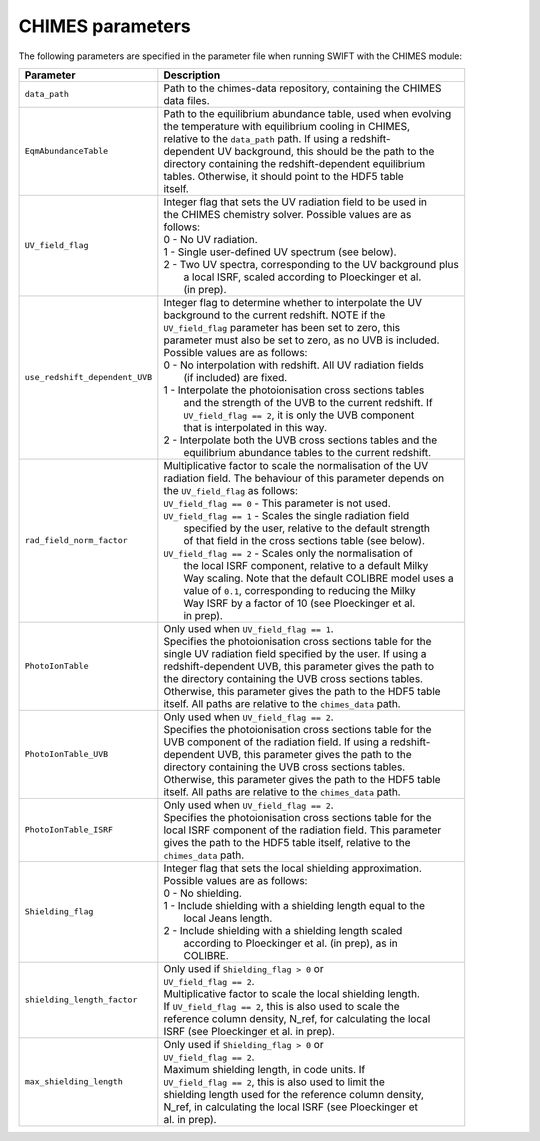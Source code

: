 .. CHIMES parameters 
   Alexander Richings 28th January 2020 

.. _CHIMES_param:

CHIMES parameters
-----------------

The following parameters are specified in the parameter file when running SWIFT with the CHIMES module: 

+------------------------------------+---------------------------------------------------------------+
| Parameter                          | Description                                                   |
+====================================+===============================================================+
| ``data_path``                      | | Path to the chimes-data repository, containing the CHIMES   |
|                                    | | data files.                                                 |
|                                    |                                                               |
+------------------------------------+---------------------------------------------------------------+
| ``EqmAbundanceTable``              | | Path to the equilibrium abundance table, used when evolving |
|                                    | | the temperature with equilibrium cooling in CHIMES,         |
|                                    | | relative to the ``data_path`` path. If using  a redshift-   |
|                                    | | dependent UV background, this should be the path to the     |
|                                    | | directory containing the redshift-dependent equilibrium     |
|                                    | | tables. Otherwise, it should point to the HDF5 table        |
|                                    | | itself.                                                     |
|                                    |                                                               |
+------------------------------------+---------------------------------------------------------------+
| ``UV_field_flag``                  | | Integer flag that sets the UV radiation field to be used in |
|                                    | | the CHIMES chemistry solver. Possible values are as         |
|                                    | | follows:                                                    |
|                                    | | 0 - No UV radiation.                                        |
|                                    | | 1 - Single user-defined UV spectrum (see below).            |
|                                    | | 2 - Two UV spectra, corresponding to the UV background plus |
|                                    | |     a local ISRF, scaled according to Ploeckinger et al.    |
|                                    | |     (in prep).                                              |
|                                    |                                                               |
+------------------------------------+---------------------------------------------------------------+
| ``use_redshift_dependent_UVB``     | | Integer flag to determine whether to interpolate the UV     |
|                                    | | background to the current redshift. NOTE if the             |
|                                    | | ``UV_field_flag`` parameter has been set to zero, this      |
|                                    | | parameter must also be set to zero, as no UVB is included.  |
|                                    | | Possible values are as follows:                             |
|                                    | | 0 - No interpolation with redshift. All UV radiation fields |
|                                    | |     (if included) are fixed.                                |
|                                    | | 1 - Interpolate the photoionisation cross sections tables   |
|                                    | |     and the strength of the UVB to the current redshift. If |
|                                    | |     ``UV_field_flag == 2``, it is only the UVB component    |
|                                    | |     that is interpolated in this way.                       |
|                                    | | 2 - Interpolate both the UVB cross sections tables and the  |
|                                    | |     equilibrium abundance tables to the current redshift.   |
|                                    |                                                               |
+------------------------------------+---------------------------------------------------------------+
| ``rad_field_norm_factor``          | | Multiplicative factor to scale the normalisation of the UV  |
|                                    | | radiation field. The behaviour of this parameter depends on |
|                                    | | the ``UV_field_flag`` as follows:                           |
|                                    | | ``UV_field_flag == 0`` - This parameter is not used.        |
|                                    | | ``UV_field_flag == 1`` - Scales the single radiation field  |
|                                    | |    specified by the user, relative to the default strength  |
|                                    | |    of that field in the cross sections table (see below).   |
|                                    | | ``UV_field_flag == 2`` - Scales only the normalisation of   |
|                                    | |    the local ISRF component, relative to a default Milky    |
|                                    | |    Way scaling. Note that the default COLIBRE model uses a  |
|                                    | |    value of ``0.1``, corresponding to reducing the Milky    |  
|                                    | |    Way ISRF by a factor of 10 (see Ploeckinger et al.       | 
|                                    | |    in prep).                                                |
|                                    |                                                               |
+------------------------------------+---------------------------------------------------------------+
| ``PhotoIonTable``                  | | Only used when ``UV_field_flag == 1``.                      |
|                                    | | Specifies the photoionisation cross sections table for the  |
|                                    | | single UV radiation field specified by the user. If using a |
|                                    | | redshift-dependent UVB, this parameter gives the path to    |
|                                    | | the directory containing the UVB cross sections tables.     |
|                                    | | Otherwise, this parameter gives the path to the HDF5 table  |
|                                    | | itself. All paths are relative to the ``chimes_data`` path. |
|                                    |                                                               |
+------------------------------------+---------------------------------------------------------------+
| ``PhotoIonTable_UVB``              | | Only used when ``UV_field_flag == 2``.                      |
|                                    | | Specifies the photoionisation cross sections table for the  |
|                                    | | UVB component of the radiation field. If using a redshift-  |
|                                    | | dependent UVB, this parameter gives the path to the         |
|                                    | | directory containing the UVB cross sections tables.         |
|                                    | | Otherwise, this parameter gives the path to the HDF5 table  |
|                                    | | itself. All paths are relative to the ``chimes_data`` path. |
|                                    |                                                               |
+------------------------------------+---------------------------------------------------------------+
| ``PhotoIonTable_ISRF``             | | Only used when ``UV_field_flag == 2``.                      |
|                                    | | Specifies the photoionisation cross sections table for the  |
|                                    | | local ISRF component of the radiation field. This parameter |
|                                    | | gives the path to the HDF5 table itself, relative to the    |
|                                    | | ``chimes_data`` path.                                       |
|                                    |                                                               |
+------------------------------------+---------------------------------------------------------------+
| ``Shielding_flag``                 | | Integer flag that sets the local shielding approximation.   |
|                                    | | Possible values are as follows:                             |
|                                    | | 0 - No shielding.                                           |
|                                    | | 1 - Include shielding with a shielding length equal to the  |
|                                    | |     local Jeans length.                                     |
|                                    | | 2 - Include shielding with a shielding length scaled        |
|                                    | |     according to Ploeckinger et al. (in prep), as in        |
|                                    | |     COLIBRE.                                                |
|                                    |                                                               |
+------------------------------------+---------------------------------------------------------------+
| ``shielding_length_factor``        | | Only used if ``Shielding_flag > 0`` or                      |
|                                    | | ``UV_field_flag == 2``.                                     |
|                                    | | Multiplicative factor to scale the local shielding length.  |
|                                    | | If ``UV_field_flag == 2``, this is also used to scale the   |
|                                    | | reference column density, N_ref, for calculating the local  |
|                                    | | ISRF (see Ploeckinger et al. in prep).                      |
|                                    |                                                               |
+------------------------------------+---------------------------------------------------------------+
| ``max_shielding_length``           | | Only used if ``Shielding_flag > 0`` or                      |
|                                    | | ``UV_field_flag == 2``.                                     |
|                                    | | Maximum shielding length, in code units. If                 |
|                                    | | ``UV_field_flag == 2``, this is also used to limit the      |
|                                    | | shielding length used for the reference column density,     |
|                                    | | N_ref, in calculating the local ISRF (see Ploeckinger et    |
|                                    | | al. in prep).                                               |
|                                    |                                                               |
+------------------------------------+---------------------------------------------------------------+
